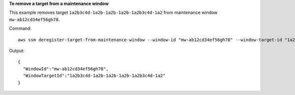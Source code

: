 **To remove a target from a maintenance window**

This example removes target ``1a2b3c4d-1a2b-1a2b-1a2b-1a2b3c4d-1a2`` from maintenance window ``mw-ab12cd34ef56gh78``.

Command::

  aws ssm deregister-target-from-maintenance-window --window-id "mw-ab12cd34ef56gh78" --window-target-id "1a2b3c4d-1a2b-1a2b-1a2b-1a2b3c4d-1a2"

Output::

  {
    "WindowId":"mw-ab12cd34ef56gh78",
    "WindowTargetId":"1a2b3c4d-1a2b-1a2b-1a2b-1a2b3c4d-1a2"
  }
